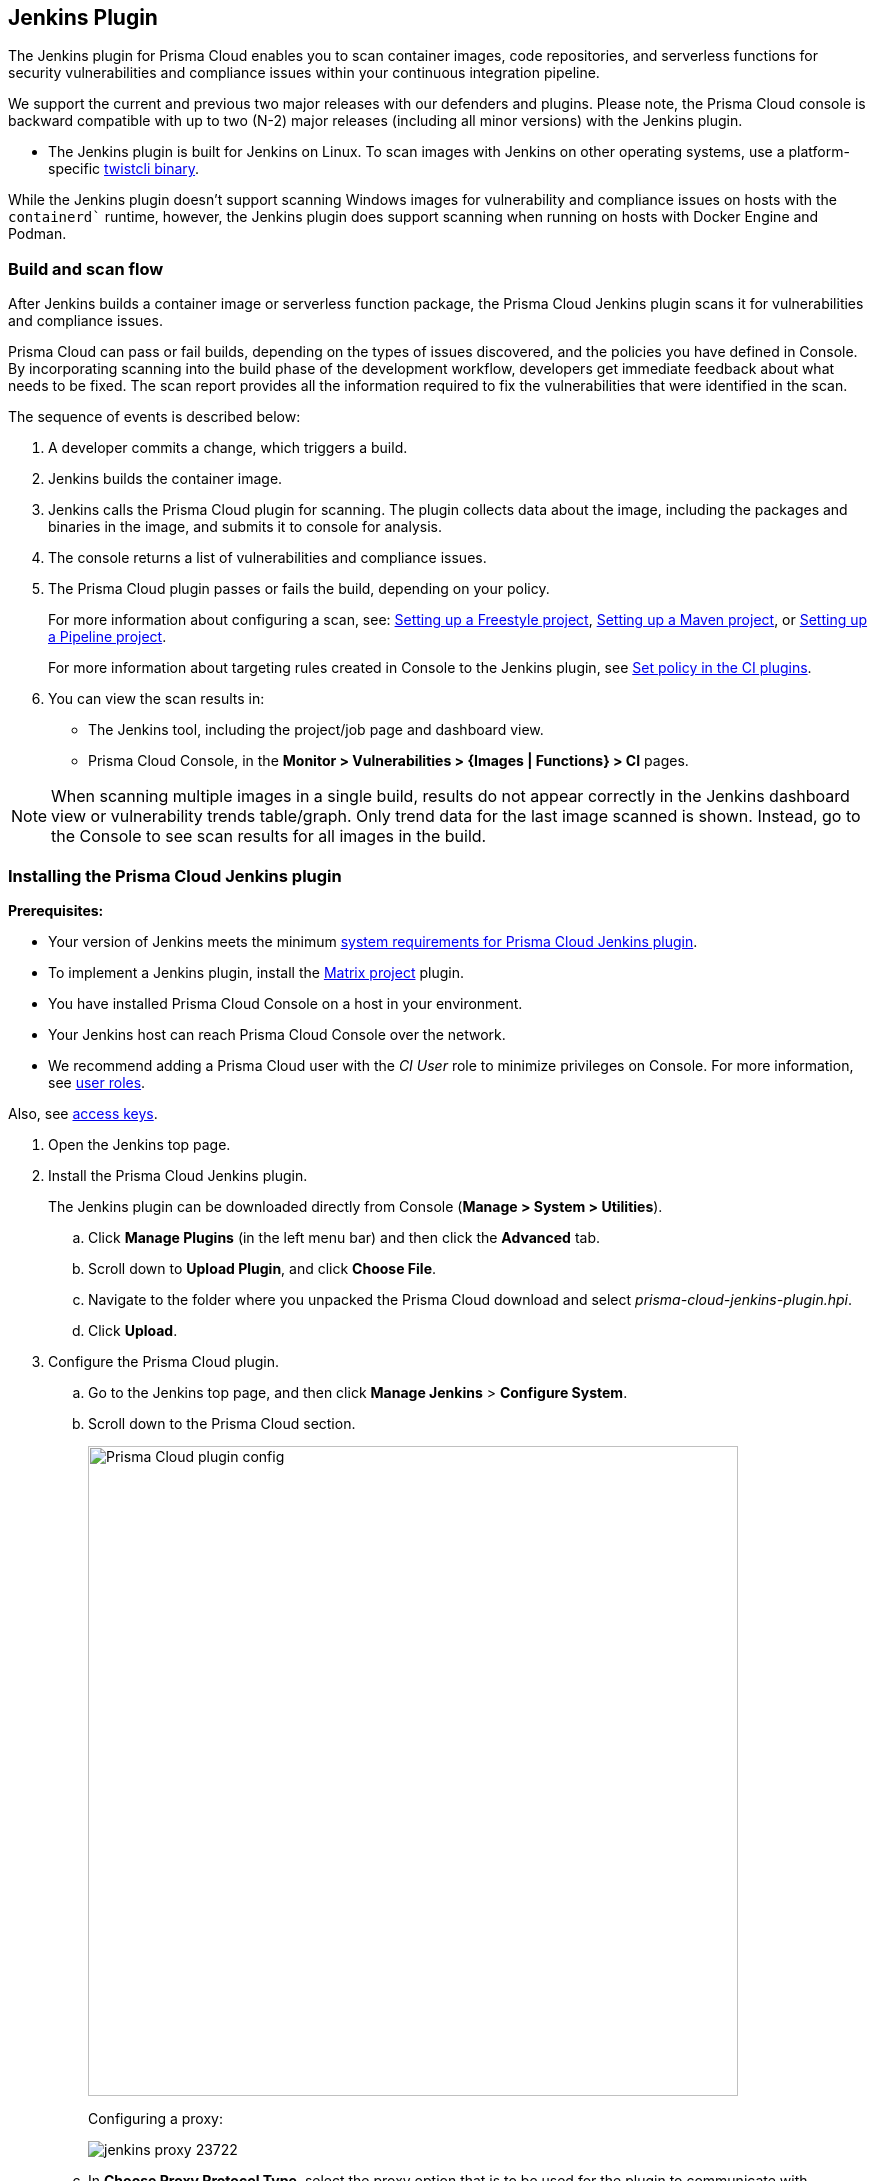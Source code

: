 [#jenkins-plugin]
== Jenkins Plugin

The Jenkins plugin for Prisma Cloud enables you to scan container images, code repositories, and serverless functions for security vulnerabilities and compliance issues within your continuous integration pipeline.

We support the current and previous two major releases with our defenders and plugins.
Please note, the Prisma Cloud console is backward compatible with up to two (N-2) major releases (including all minor versions) with the Jenkins plugin.

* The Jenkins plugin is built for Jenkins on Linux.
To scan images with Jenkins on other operating systems, use a platform-specific xref:../tools/twistcli-scan-images.adoc[twistcli binary].

While the Jenkins plugin doesn't support scanning Windows images for vulnerability and compliance issues on hosts with the `containerd`` runtime, however, the Jenkins plugin does support scanning when running on hosts with Docker Engine and Podman.

=== Build and scan flow

After Jenkins builds a container image or serverless function package, the Prisma Cloud Jenkins plugin scans it for vulnerabilities and compliance issues.

Prisma Cloud can pass or fail builds, depending on the types of issues discovered, and the policies you have defined in Console.
By incorporating scanning into the build phase of the development workflow, developers get immediate feedback about what needs to be fixed.
The scan report provides all the information required to fix the vulnerabilities that were identified in the scan.

The sequence of events is described below:

. A developer commits a change, which triggers a build.

. Jenkins builds the container image.

. Jenkins calls the Prisma Cloud plugin for scanning.
The plugin collects data about the image, including the packages and binaries in the image, and submits it to console for analysis.

. The console returns a list of vulnerabilities and compliance issues.

. The Prisma Cloud plugin passes or fails the build, depending on your policy.
+
For more information about configuring a scan, see:
xref:jenkins-freestyle-project.adoc#[Setting up a Freestyle project],
xref:jenkins-maven-project.adoc#[Setting up a Maven project], or
xref:jenkins-pipeline-project.adoc#[Setting up a Pipeline project].
+
For more information about targeting rules created in Console to the Jenkins plugin, see
xref:set-policy-ci-plugins.adoc#[Set policy in the CI plugins].

. You can view the scan results in:
+
* The Jenkins tool, including the project/job page and dashboard view.
* Prisma Cloud Console, in the *Monitor > Vulnerabilities > {Images | Functions} > CI* pages.

NOTE: When scanning multiple images in a single build, results do not appear correctly in the Jenkins dashboard view or vulnerability trends table/graph.
Only trend data for the last image scanned is shown.
Instead, go to the Console to see scan results for all images in the build.


[.task]
=== Installing the Prisma Cloud Jenkins plugin

*Prerequisites:*

* Your version of Jenkins meets the minimum xref:../install/system-requirements.adoc#jenkins[system requirements for Prisma Cloud Jenkins plugin].
* To implement a Jenkins plugin, install the https://plugins.jenkins.io/matrix-project/[Matrix project] plugin.
* You have installed Prisma Cloud Console on a host in your environment.
* Your Jenkins host can reach Prisma Cloud Console over the network.
* We recommend adding a Prisma Cloud user with the _CI User_ role to minimize privileges on Console.
For more information, see xref:../authentication/user-roles.adoc[user roles].

Also, see xref:../authentication/access-keys.adoc[access keys].


[.procedure]
. Open the Jenkins top page.

. Install the Prisma Cloud Jenkins plugin.
+
The Jenkins plugin can be downloaded directly from Console (*Manage > System > Utilities*).

.. Click *Manage Plugins* (in the left menu bar) and then click the *Advanced* tab.

.. Scroll down to *Upload Plugin*, and click *Choose File*.

.. Navigate to the folder where you unpacked the Prisma Cloud download and select _prisma-cloud-jenkins-plugin.hpi_.

.. Click *Upload*.

. Configure the Prisma Cloud plugin.

.. Go to the Jenkins top page, and then click *Manage Jenkins* > *Configure System*.

.. Scroll down to the Prisma Cloud section.
+
image::runtime-security/prisma-cloud-plugin-config.png[Prisma Cloud plugin config,650]
+
Configuring a proxy:
+
image::runtime-security/jenkins-proxy-23722.png[]

.. In *Choose Proxy Protocol Type*, select the proxy option that is to be used for the plugin to communicate with Console.
+
Choose either the default global Jenkins proxy, configure a separate one, or choose to skip any Proxy communication with the 'No Proxy' option.
If you choose to configure a separate proxy, fill in the proxy's address URL, port, username, password, and CA certificate (if any).

.. In *Proxy Address*, enter the URL for Prisma Cloud Console.

.. Enter the Prisma Cloud *Proxy Port*.

.. In *Proxy Username*, enter the *CI role*.

.. Enter the *Proxy Password* with the user's credentials for Prisma Cloud Console.
+
The username is the access key ID and the password is the access key secret of the user with the CI role (Build and Deploy Security permission group with the option to create an access key on Prisma Cloud).

.. Click *Test Connection* to validate that the Jenkins plugin can communicate with Prisma Cloud Console.

.. Select *Save*.

=== Scan artifacts

When a build completes, you can view the scan results directly in Jenkins.
To support integration with other processes and applications in your organization, Prisma Cloud scan reports can be retrieved from several locations.

Full scan reports for the latest build can be retrieved from:

* The scan results file in the project's workspace (by the name configured in the scan steps).

* The Prisma Cloud API.
For more information, see the https://pan.dev/compute/api/get-scans/[`/api/v<VERSION>/scans`] endpoint for downloading Jenkins scan results.

For example, if you use https://threadfix.it/[ThreadFix] to maintain a consolidated view of vulnerabilities across all your organization's applications, you could create a post-build action that triggers ThreadFix's Jenkins plugin to grab Prisma Cloud Compute's scan report from the project workspace and upload it to the ThreadFix server.
Contact your ThreadFix support team for details on how to ingest this output.

To download the scan report from Console using the Prisma Cloud API, use the following command:

[source,console]
----
$ curl -k \
  -u <COMPUTE_CONSOLE_USER> \
  https://<COMPUTE_CONSOLE>/api/v1/scans/download?search=<IMAGE_NAME> \
  > scan_report.csv
----

[NOTE]
===
If you see the following error in the build console output in Jenkins:
"No CA certificate was specified, using insecure connection".

This is becasue, by default, the `twistcli` binary checks the trust chain of the Prisma console.

*Solution*:
To establish the trust between the Jenkins plugin and Prisma Console, run `twistlcli` binary with `--tlscacert PATH` flag to specify the path to the Prisma Cloud CA certificate file.

Although, Jenkins plugin doesn’t provide an option to pass the CA certificate path, however, the connection between Jenkins and Console is still encrypted with TLS.
===

[#ignore-image-creation-time]
=== Ignore image creation time

A common stumbling point is the "Ignore Image Build Time" option.
This option checks the time the image was created against the time your Jenkins build started.
If the image was not created after the start of your current build, the scan is bypassed.
The plugin, by default, scans any image generated as part of your build process but ignores images not created or updated as part of the build.

As per the Docker's creation time for images, if the image is not changed, the creation time isn't updated.
This could lead to a scenario where an image is built and scanned in one job, but not scanned in subsequent jobs because the creation time wasn't updated as the image didn't change.

=== Post-build cleanup

Most of the CI pipelines push images to the registry after passing vulnerability and compliance scan steps of Prisma Cloud.
Pipelines also have a final cleanup step that removes images from the local Docker cache.
If your build fails, and the pipeline is halted, use a *post* section to clean up the Docker cache.
The *post* section of a pipeline is guaranteed to run at the end of a pipeline's execution.

For more information, see the https://jenkins.io/doc/pipeline/tour/post/[Jenkins documentation].


=== What's next?

Set up a build job and configure Prisma Cloud to scan the Docker image generated from the job.

For more information, see:

* xref:jenkins-freestyle-project.adoc#[Jenkins Freestyle project]
* xref:jenkins-maven-project.adoc#[Jenkins Maven project]
* xref:jenkins-pipeline-project.adoc#[Jenkins Pipeline project]

Notifications of build failures can be enabled using existing Jenkins plugins, for example:

* https://plugins.jenkins.io/mailer[Mailer plugin]
* https://plugins.jenkins.io/jira[Jira plugin]
* https://plugins.jenkins.io/slack[Slack plugin]
